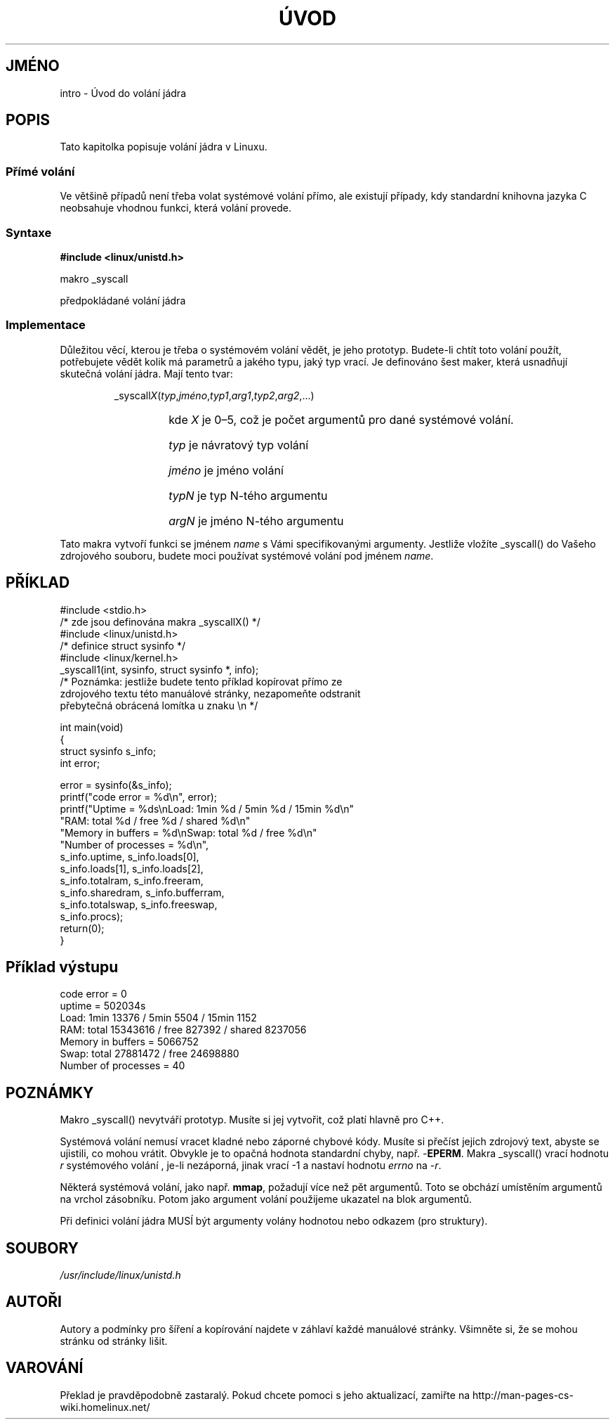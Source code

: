 .TH ÚVOD 2 "18.ledna 1997" "Linux 1.2.13" "Linux - příručka programátora"
.do hla cs
.do hpf hyphen.cs
.SH JMÉNO
intro \- Úvod do volání jádra
.SH POPIS
Tato kapitolka popisuje volání jádra v Linuxu.
.SS "Přímé volání"
Ve většině případů není třeba volat systémové volání přímo, ale existují
případy, kdy standardní knihovna jazyka C neobsahuje vhodnou funkci, která
volání provede.
.SS "Syntaxe"
.B #include <linux/unistd.h>

makro _syscall

předpokládané volání jádra

.SS Implementace
Důležitou věcí, kterou je třeba o systémovém volání vědět, je jeho prototyp.
Budete-li chtít toto volání použít, potřebujete vědět kolik má parametrů a
jakého typu, jaký typ vrací.
Je definováno šest maker, která usnadňují skutečná volání jádra.
Mají tento tvar:
.sp
.RS
.RI _syscall X ( typ , jméno , typ1 , arg1 , typ2 , arg2 ,...)
.RS
.HP
kde \fIX\fP je 0\(en5, což je počet argumentů pro dané systémové volání.
.HP
\fItyp\fP je návratový typ volání
.HP
\fIjméno\fP je jméno volání
.HP
\fItypN\fP je typ N-tého argumentu
.HP
\fIargN\fP je jméno N-tého argumentu
.RE
.RE
.sp
Tato makra vytvoří funkci se jménem \fIname\fP s Vámi specifikovanými
argumenty. Jestliže vložíte _syscall() do Vašeho zdrojového souboru, budete
moci používat systémové volání pod jménem \fIname\fP.
.SH PŘÍKLAD
.nf
.sp
#include <stdio.h>
/* zde jsou definována makra _syscallX() */
#include <linux/unistd.h>
/* definice struct sysinfo */
#include <linux/kernel.h>
_syscall1(int, sysinfo, struct sysinfo *, info);
/* Poznámka: jestliže budete tento příklad kopírovat přímo ze
zdrojového textu této manuálové stránky, nezapomeňte odstranit
přebytečná obrácená lomítka u znaku \\n */

int main(void)
{
   struct sysinfo s_info;
   int error;

   error = sysinfo(&s_info);
   printf("code error = %d\\n", error);
   printf("Uptime = %ds\\nLoad: 1min %d / 5min %d / 15min %d\\n"
      "RAM: total %d / free %d / shared %d\\n"
      "Memory in buffers = %d\\nSwap: total %d / free %d\\n"
      "Number of processes = %d\\n",
      s_info.uptime, s_info.loads[0],
      s_info.loads[1], s_info.loads[2],
      s_info.totalram, s_info.freeram,
      s_info.sharedram, s_info.bufferram,
      s_info.totalswap, s_info.freeswap,
      s_info.procs);
   return(0);
}
.fi
.SH "Příklad výstupu"
.nf
code error = 0
uptime = 502034s
Load: 1min 13376 / 5min 5504 / 15min 1152
RAM: total 15343616 / free 827392 / shared 8237056
Memory in buffers = 5066752
Swap: total 27881472 / free 24698880
Number of processes = 40
.fi
.SH POZNÁMKY
Makro _syscall() nevytváří prototyp. Musíte si jej vytvořit, což platí
hlavně pro C++.
.sp
Systémová volání nemusí vracet kladné nebo záporné chybové kódy.
Musíte si přečíst jejich zdrojový text, abyste se ujistili, co mohou vrátit.
Obvykle je to opačná hodnota standardní chyby, např. \-\fBEPERM\fP.
Makra _syscall() vrací hodnotu \fIr\fP systémového volání , je-li nezáporná,
jinak vrací \-1 a nastaví hodnotu 
.I errno
na \-\fIr\fP.
.sp
Některá systémová volání, jako např. 
.BR mmap ,
požadují více než pět argumentů. Toto se obchází umístěním argumentů na
vrchol zásobníku. Potom jako argument volání použijeme ukazatel na blok
argumentů.
.sp
Při definici volání jádra MUSÍ být argumenty volány hodnotou nebo odkazem
(pro struktury).
.SH SOUBORY
.I /usr/include/linux/unistd.h
.SH AUTOŘI
Autory a podmínky pro šíření a kopírování najdete v záhlaví každé manuálové
stránky. Všimněte si, že se mohou stránku od stránky lišit.
.SH VAROVÁNÍ
Překlad je pravděpodobně zastaralý. Pokud chcete pomoci s jeho aktualizací, zamiřte na http://man-pages-cs-wiki.homelinux.net/
